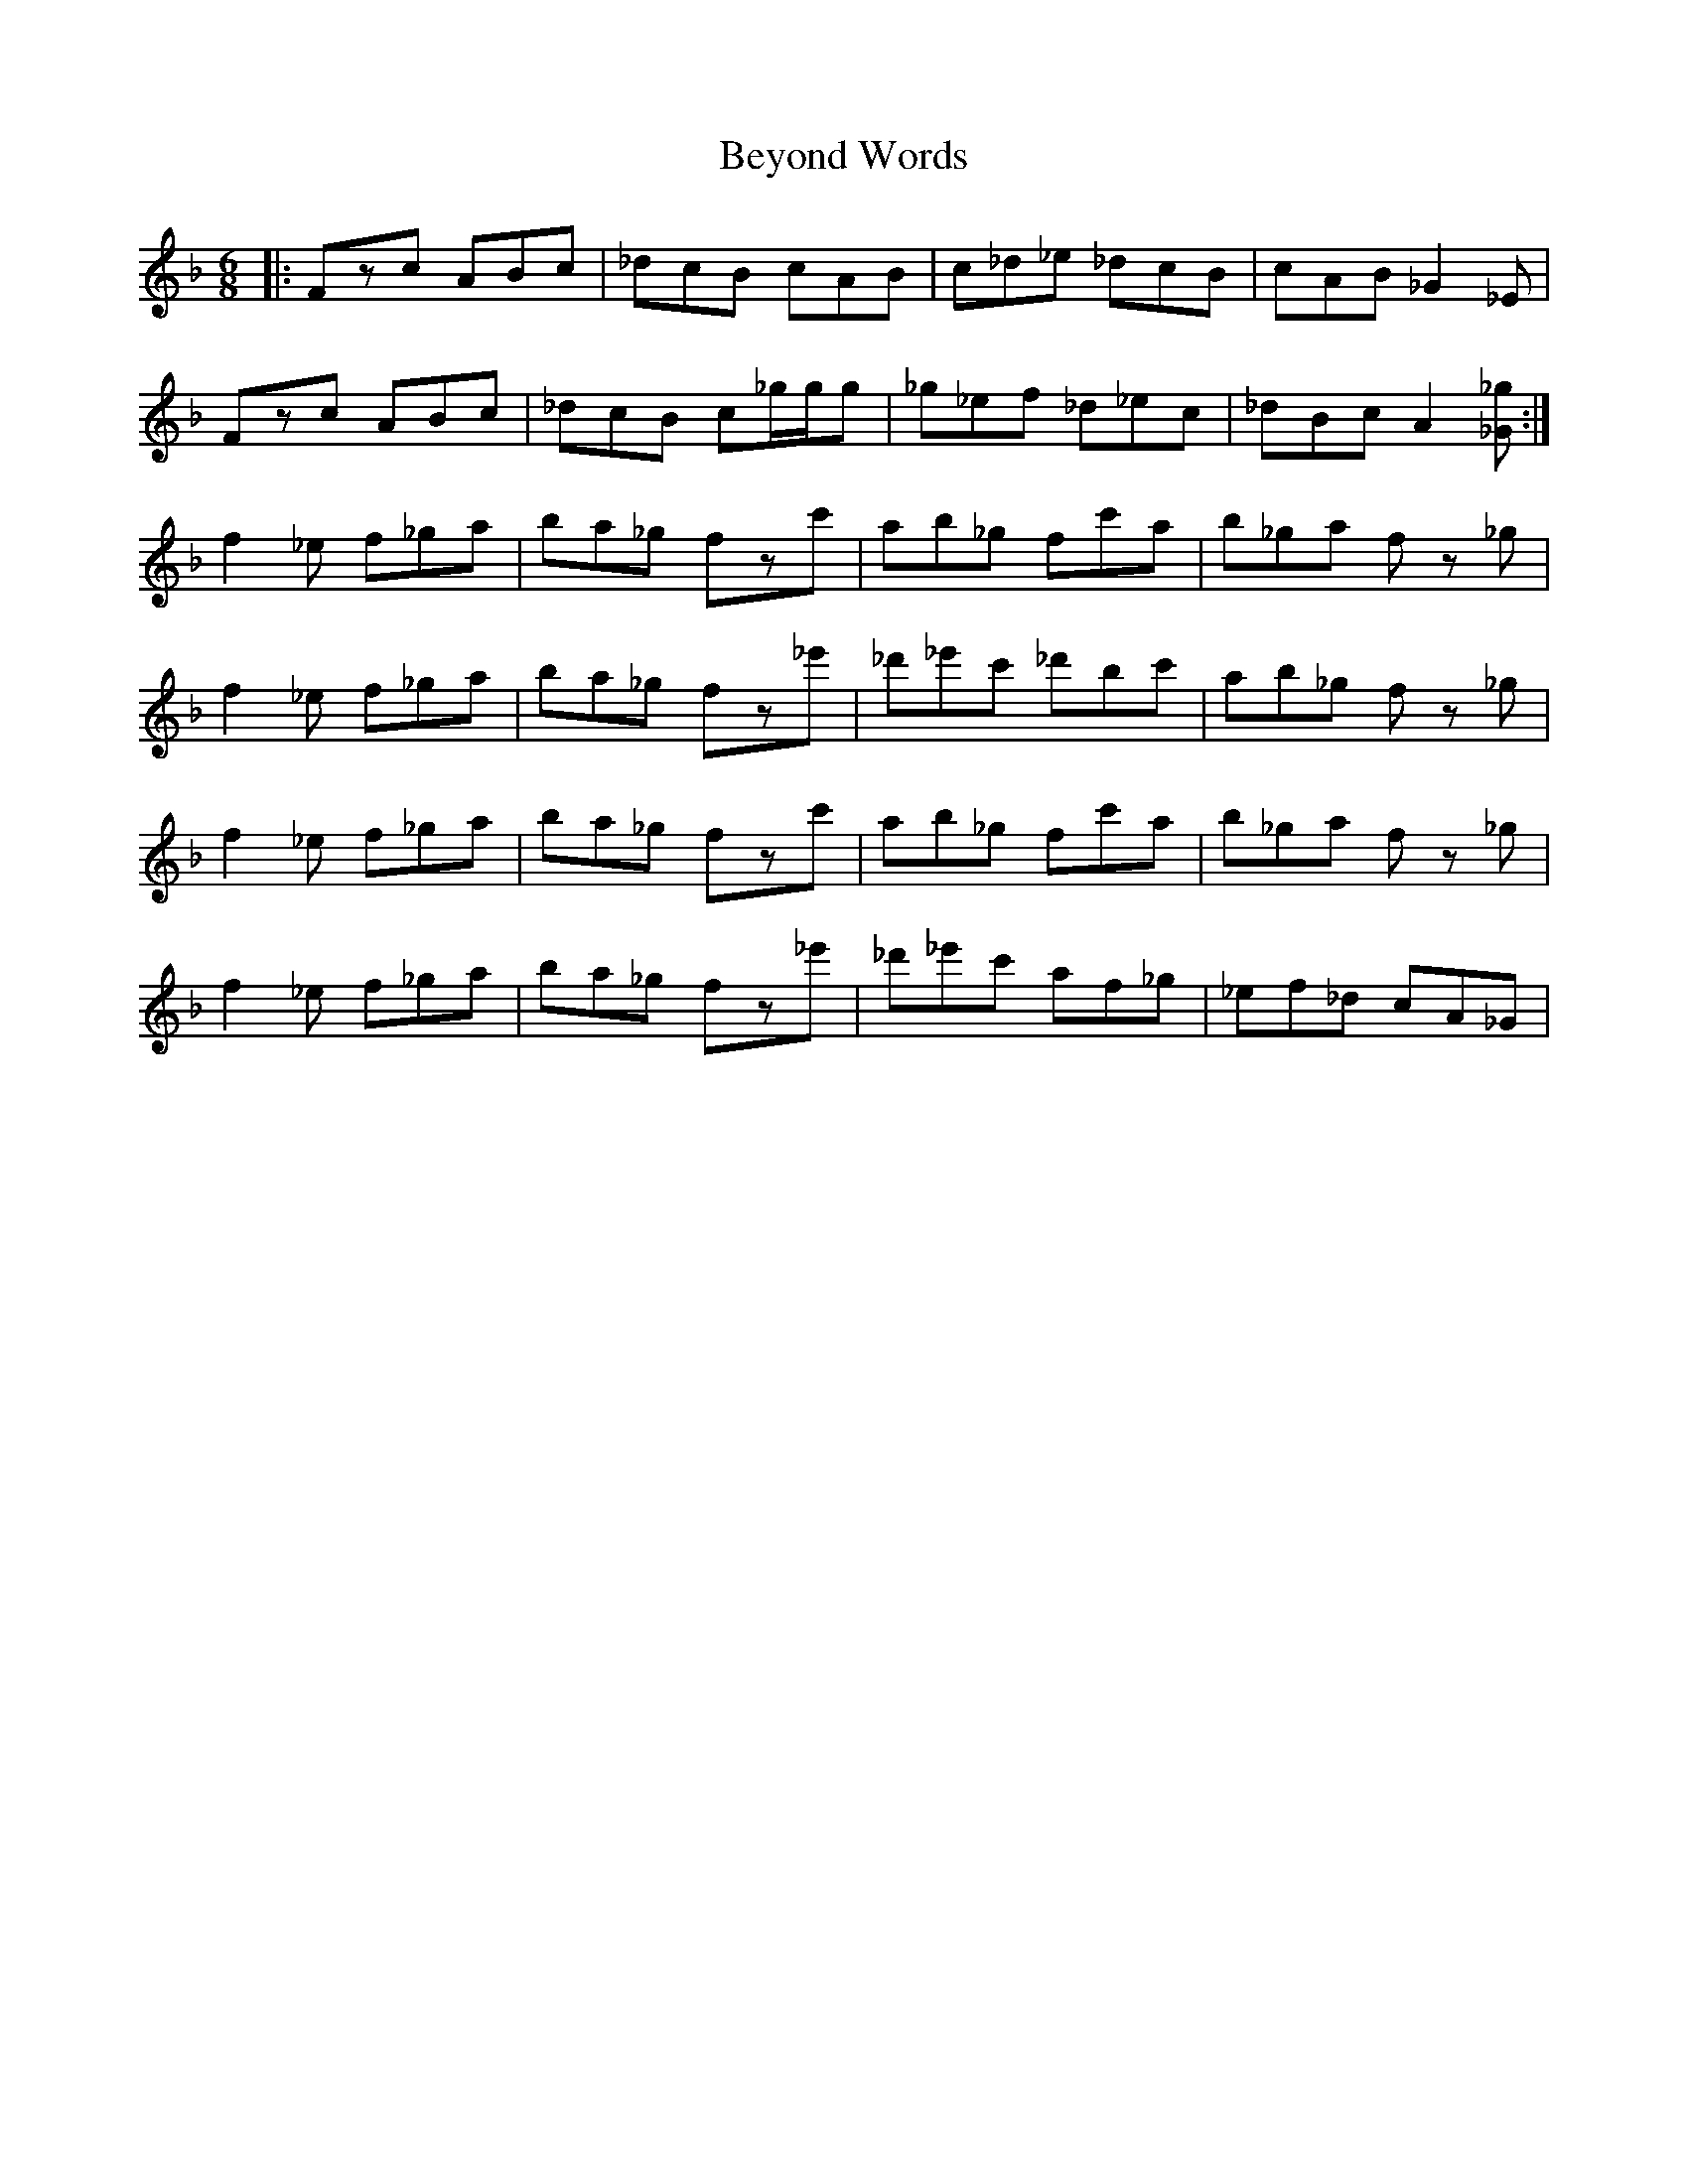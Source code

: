 X: 3478
T: Beyond Words
R: jig
M: 6/8
K: Fmajor
|:Fzc ABc|_dcB cAB|c_d_e _dcB|cAB _G2_E|
Fzc ABc|_dcB c_g/g/g|_g_ef _d_ec|_dBc A2[_G_g]:|
f2_e f_ga|ba_g fzc'|ab_g fc'a|b_ga fz _g|
f2_e f_ga|ba_g fz_e'|_d'_e'c' _d'bc'|ab_g fz _g|
f2_e f_ga|ba_g fzc'|ab_g fc'a|b_ga fz _g|
f2_e f_ga|ba_g fz_e'|_d'_e'c' af_g|_ef_d cA_G|

